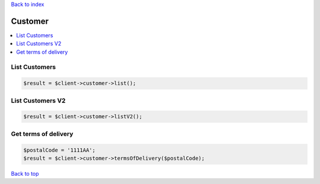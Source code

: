 .. _top:
.. title:: Customer

`Back to index <index.rst>`_

========
Customer
========

.. contents::
    :local:


List Customers
``````````````

.. code-block:: php
    
    $result = $client->customer->list();


List Customers V2
`````````````````

.. code-block:: php
    
    $result = $client->customer->listV2();


Get terms of delivery
`````````````````````

.. code-block:: php
    
    $postalCode = '1111AA';
    $result = $client->customer->termsOfDelivery($postalCode);



`Back to top <#top>`_